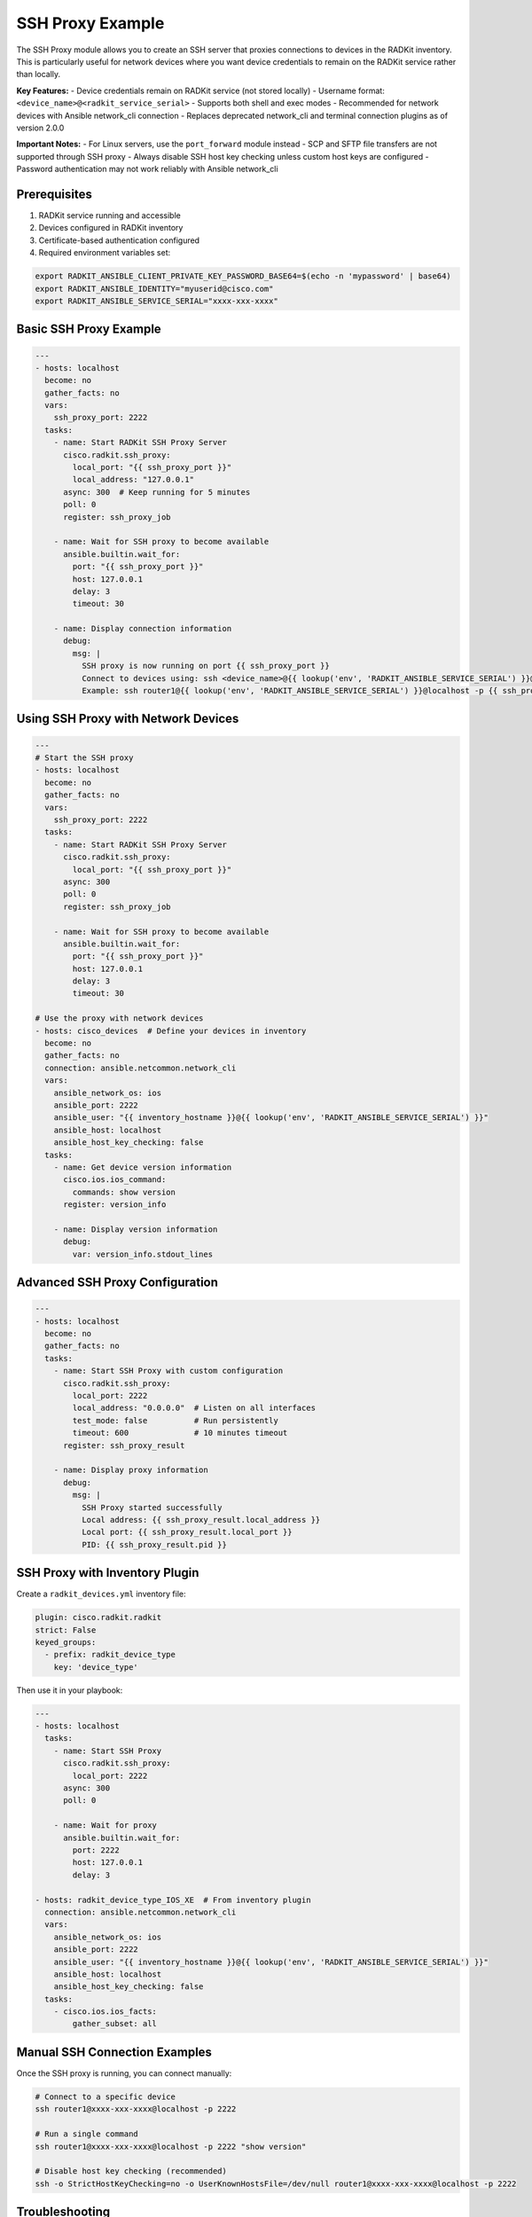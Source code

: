 SSH Proxy Example
==================

The SSH Proxy module allows you to create an SSH server that proxies connections to devices in the RADKit inventory. This is particularly useful for network devices where you want device credentials to remain on the RADKit service rather than locally.

**Key Features:**
- Device credentials remain on RADKit service (not stored locally)
- Username format: ``<device_name>@<radkit_service_serial>``
- Supports both shell and exec modes
- Recommended for network devices with Ansible network_cli connection
- Replaces deprecated network_cli and terminal connection plugins as of version 2.0.0

**Important Notes:**
- For Linux servers, use the ``port_forward`` module instead
- SCP and SFTP file transfers are not supported through SSH proxy
- Always disable SSH host key checking unless custom host keys are configured
- Password authentication may not work reliably with Ansible network_cli

Prerequisites
#############

1. RADKit service running and accessible
2. Devices configured in RADKit inventory
3. Certificate-based authentication configured
4. Required environment variables set:

.. code-block:: bash

   export RADKIT_ANSIBLE_CLIENT_PRIVATE_KEY_PASSWORD_BASE64=$(echo -n 'mypassword' | base64)
   export RADKIT_ANSIBLE_IDENTITY="myuserid@cisco.com"
   export RADKIT_ANSIBLE_SERVICE_SERIAL="xxxx-xxx-xxxx"

Basic SSH Proxy Example
########################

.. code-block:: yaml

   ---
   - hosts: localhost
     become: no
     gather_facts: no
     vars:
       ssh_proxy_port: 2222
     tasks:
       - name: Start RADKit SSH Proxy Server
         cisco.radkit.ssh_proxy:
           local_port: "{{ ssh_proxy_port }}"
           local_address: "127.0.0.1"
         async: 300  # Keep running for 5 minutes
         poll: 0
         register: ssh_proxy_job

       - name: Wait for SSH proxy to become available
         ansible.builtin.wait_for:
           port: "{{ ssh_proxy_port }}"
           host: 127.0.0.1
           delay: 3
           timeout: 30

       - name: Display connection information
         debug:
           msg: |
             SSH proxy is now running on port {{ ssh_proxy_port }}
             Connect to devices using: ssh <device_name>@{{ lookup('env', 'RADKIT_ANSIBLE_SERVICE_SERIAL') }}@localhost -p {{ ssh_proxy_port }}
             Example: ssh router1@{{ lookup('env', 'RADKIT_ANSIBLE_SERVICE_SERIAL') }}@localhost -p {{ ssh_proxy_port }}

Using SSH Proxy with Network Devices
#####################################

.. code-block:: yaml

   ---
   # Start the SSH proxy
   - hosts: localhost
     become: no
     gather_facts: no
     vars:
       ssh_proxy_port: 2222
     tasks:
       - name: Start RADKit SSH Proxy Server
         cisco.radkit.ssh_proxy:
           local_port: "{{ ssh_proxy_port }}"
         async: 300
         poll: 0
         register: ssh_proxy_job

       - name: Wait for SSH proxy to become available
         ansible.builtin.wait_for:
           port: "{{ ssh_proxy_port }}"
           host: 127.0.0.1
           delay: 3
           timeout: 30

   # Use the proxy with network devices
   - hosts: cisco_devices  # Define your devices in inventory
     become: no
     gather_facts: no
     connection: ansible.netcommon.network_cli
     vars:
       ansible_network_os: ios
       ansible_port: 2222
       ansible_user: "{{ inventory_hostname }}@{{ lookup('env', 'RADKIT_ANSIBLE_SERVICE_SERIAL') }}"
       ansible_host: localhost
       ansible_host_key_checking: false
     tasks:
       - name: Get device version information
         cisco.ios.ios_command:
           commands: show version
         register: version_info

       - name: Display version information
         debug:
           var: version_info.stdout_lines

Advanced SSH Proxy Configuration
#################################

.. code-block:: yaml

   ---
   - hosts: localhost
     become: no
     gather_facts: no
     tasks:
       - name: Start SSH Proxy with custom configuration
         cisco.radkit.ssh_proxy:
           local_port: 2222
           local_address: "0.0.0.0"  # Listen on all interfaces
           test_mode: false          # Run persistently
           timeout: 600              # 10 minutes timeout
         register: ssh_proxy_result

       - name: Display proxy information
         debug:
           msg: |
             SSH Proxy started successfully
             Local address: {{ ssh_proxy_result.local_address }}
             Local port: {{ ssh_proxy_result.local_port }}
             PID: {{ ssh_proxy_result.pid }}

SSH Proxy with Inventory Plugin
###############################

Create a ``radkit_devices.yml`` inventory file:

.. code-block:: yaml

   plugin: cisco.radkit.radkit
   strict: False
   keyed_groups:
     - prefix: radkit_device_type
       key: 'device_type'

Then use it in your playbook:

.. code-block:: yaml

   ---
   - hosts: localhost
     tasks:
       - name: Start SSH Proxy
         cisco.radkit.ssh_proxy:
           local_port: 2222
         async: 300
         poll: 0

       - name: Wait for proxy
         ansible.builtin.wait_for:
           port: 2222
           host: 127.0.0.1
           delay: 3

   - hosts: radkit_device_type_IOS_XE  # From inventory plugin
     connection: ansible.netcommon.network_cli
     vars:
       ansible_network_os: ios
       ansible_port: 2222
       ansible_user: "{{ inventory_hostname }}@{{ lookup('env', 'RADKIT_ANSIBLE_SERVICE_SERIAL') }}"
       ansible_host: localhost
       ansible_host_key_checking: false
     tasks:
       - cisco.ios.ios_facts:
           gather_subset: all

Manual SSH Connection Examples
##############################

Once the SSH proxy is running, you can connect manually:

.. code-block:: bash

   # Connect to a specific device
   ssh router1@xxxx-xxx-xxxx@localhost -p 2222

   # Run a single command
   ssh router1@xxxx-xxx-xxxx@localhost -p 2222 "show version"

   # Disable host key checking (recommended)
   ssh -o StrictHostKeyChecking=no -o UserKnownHostsFile=/dev/null router1@xxxx-xxx-xxxx@localhost -p 2222

Troubleshooting
###############

**Connection Issues:**

1. Verify RADKit service is accessible
2. Check environment variables are set correctly
3. Ensure device exists in RADKit inventory
4. Confirm SSH proxy port is not in use

**Common Error Solutions:**

.. code-block:: yaml

   # Always disable host key checking
   vars:
     ansible_host_key_checking: false
     ansible_ssh_common_args: '-o StrictHostKeyChecking=no -o UserKnownHostsFile=/dev/null'

**Testing Connection:**

.. code-block:: yaml

   - name: Test SSH proxy connection
     cisco.radkit.ssh_proxy:
       local_port: 2222
       test_mode: true
       test_device: "router1"
     register: test_result

   - debug:
       var: test_result

Comparison with Other Methods
#############################

+------------------+----------------+------------------+-------------------+
| Method           | Credentials    | File Transfer    | Use Case          |
+==================+================+==================+===================+
| SSH Proxy        | On RADKit      | Not Supported    | Network Devices   |
+------------------+----------------+------------------+-------------------+
| Port Forward     | Local          | Supported        | Linux Servers     |
+------------------+----------------+------------------+-------------------+
| Connection       | On RADKit      | Not Supported    | Legacy            |
| Plugins          |                |                  | (deprecated)      |
+------------------+----------------+------------------+-------------------+

For more examples, see the `ssh_proxy.yml playbook <https://github.com/cisco-system-traffic-generator/radkit-ansible/blob/main/playbooks/ssh_proxy.yml>`_ in the repository.
